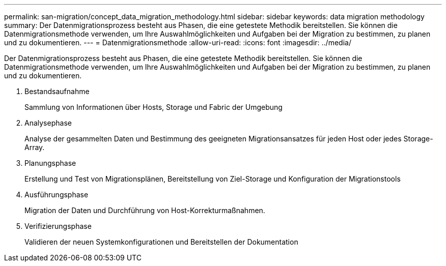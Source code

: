 ---
permalink: san-migration/concept_data_migration_methodology.html 
sidebar: sidebar 
keywords: data migration methodology 
summary: Der Datenmigrationsprozess besteht aus Phasen, die eine getestete Methodik bereitstellen. Sie können die Datenmigrationsmethode verwenden, um Ihre Auswahlmöglichkeiten und Aufgaben bei der Migration zu bestimmen, zu planen und zu dokumentieren. 
---
= Datenmigrationsmethode
:allow-uri-read: 
:icons: font
:imagesdir: ../media/


[role="lead"]
Der Datenmigrationsprozess besteht aus Phasen, die eine getestete Methodik bereitstellen. Sie können die Datenmigrationsmethode verwenden, um Ihre Auswahlmöglichkeiten und Aufgaben bei der Migration zu bestimmen, zu planen und zu dokumentieren.

. Bestandsaufnahme
+
Sammlung von Informationen über Hosts, Storage und Fabric der Umgebung

. Analysephase
+
Analyse der gesammelten Daten und Bestimmung des geeigneten Migrationsansatzes für jeden Host oder jedes Storage-Array.

. Planungsphase
+
Erstellung und Test von Migrationsplänen, Bereitstellung von Ziel-Storage und Konfiguration der Migrationstools

. Ausführungsphase
+
Migration der Daten und Durchführung von Host-Korrekturmaßnahmen.

. Verifizierungsphase
+
Validieren der neuen Systemkonfigurationen und Bereitstellen der Dokumentation


